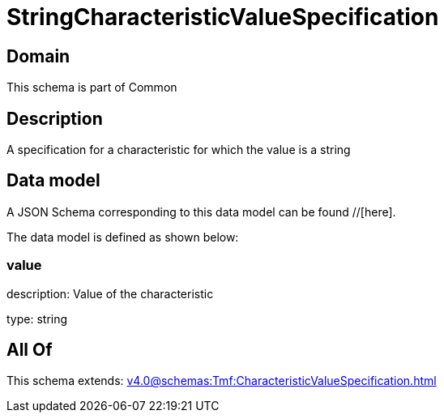 = StringCharacteristicValueSpecification

[#domain]
== Domain

This schema is part of Common

[#description]
== Description
A specification for a characteristic for which the value is a string


[#data_model]
== Data model

A JSON Schema corresponding to this data model can be found //[here].

The data model is defined as shown below:


=== value
description: Value of the characteristic

type: string


[#all_of]
== All Of

This schema extends: xref:v4.0@schemas:Tmf:CharacteristicValueSpecification.adoc[]
